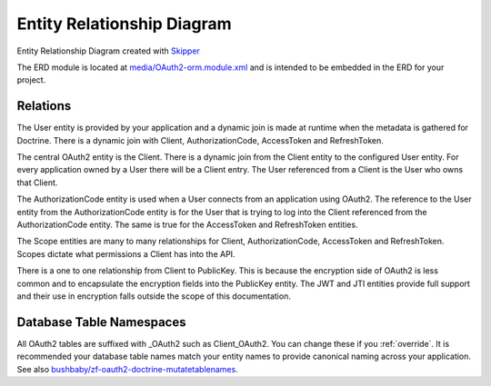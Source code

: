 Entity Relationship Diagram
===========================

.. image:: https://raw.githubusercontent.com/API-Skeletons/zf-oauth2-doctrine/master/media/oauth2-doctrine-erd.png

Entity Relationship Diagram created with `Skipper <https://skipper18.com>`_

The ERD module is located at
`media/OAuth2-orm.module.xml <https://github.com/API-Skeletons/zf-oauth2-doctrine/blob/master/media/OAuth2-orm.module.xml>`_
and is intended to be embedded in the ERD for your project.


Relations
---------

The User entity is provided by your application and a dynamic join is made at runtime when the metadata is gathered for Doctrine.  There is a dynamic join with Client, AuthorizationCode, AccessToken and RefreshToken.

The central OAuth2 entity is the Client.  There is a dynamic join from the Client entity to the configured User entity.  For every application owned by a User there will be a Client entry.  The User referenced from a Client is the User who owns that Client.

The AuthorizationCode entity is used when a User connects from an application using OAuth2.  The reference to the User entity from the AuthorizationCode entity is for the User that is trying to log into the Client referenced from the AuthorizationCode entity.  The same is true for the AccessToken and RefreshToken entities.

The Scope entities are many to many relationships for Client, AuthorizationCode, AccessToken and RefreshToken.  Scopes dictate what permissions a Client has into the API.

There is a one to one relationship from Client to PublicKey.  This is because the encryption side of OAuth2 is less common and to encapsulate the encryption fields into the PublicKey entity.  The JWT and JTI entities provide full support and their use in encryption falls outside the scope of this documentation.


Database Table Namespaces
-------------------------

All OAuth2 tables are suffixed with _OAuth2 such as Client_OAuth2.  You can change these if you :ref:`override`.
It is recommended your database table names match your entity names to provide canonical naming across your application.
See also `bushbaby/zf-oauth2-doctrine-mutatetablenames <https://github.com/basz/zf-oauth2-doctrine-mutatetablenames>`_.
